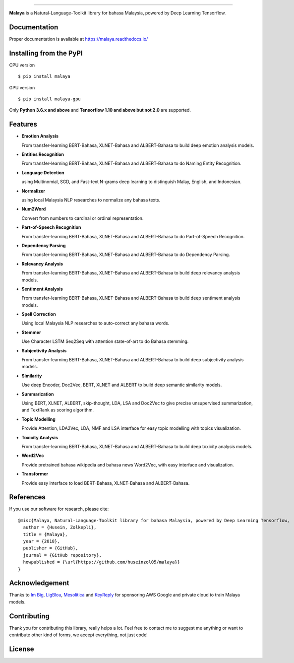 .. raw:: html

    <p align="center">
        <a href="#readme">
            <img alt="logo" width="50%" src="https://malaya-dataset.s3-ap-southeast-1.amazonaws.com/malaya-icon.png">
        </a>
    </p>
    <p align="center">
        <a href="https://pypi.python.org/pypi/malaya"><img alt="Pypi version" src="https://badge.fury.io/py/malaya.svg"></a>
        <a href="https://pypi.python.org/pypi/malaya"><img alt="Python3 version" src="https://img.shields.io/pypi/pyversions/malaya.svg"></a>
        <a href="https://github.com/huseinzol05/Malaya/blob/master/LICENSE"><img alt="MIT License" src="https://img.shields.io/badge/License-MIT-yellow.svg"></a>
        <a href="https://malaya.readthedocs.io/"><img alt="Documentation" src="https://readthedocs.org/projects/malaya/badge/?version=latest"></a>
        <a href="https://travis-ci.org/huseinzol05/Malaya"><img alt="Build status" src="https://travis-ci.org/huseinzol05/Malaya.svg?branch=master"></a>
    </p>

=========

**Malaya** is a Natural-Language-Toolkit library for bahasa Malaysia, powered by Deep Learning Tensorflow.

Documentation
--------------

Proper documentation is available at https://malaya.readthedocs.io/

Installing from the PyPI
----------------------------------

CPU version
::

    $ pip install malaya

GPU version
::

    $ pip install malaya-gpu

Only **Python 3.6.x and above** and **Tensorflow 1.10 and above but not 2.0** are supported.

Features
--------

-  **Emotion Analysis**

   From transfer-learning BERT-Bahasa, XLNET-Bahasa and ALBERT-Bahasa to build deep emotion analysis models.
-  **Entities Recognition**

   From transfer-learning BERT-Bahasa, XLNET-Bahasa and ALBERT-Bahasa to do Naming Entity Recognition.
-  **Language Detection**

   using Multinomial, SGD, and Fast-text N-grams deep learning to distinguish Malay, English, and Indonesian.
-  **Normalizer**

   using local Malaysia NLP researches to normalize any bahasa texts.
-  **Num2Word**

   Convert from numbers to cardinal or ordinal representation.
-  **Part-of-Speech Recognition**

   From transfer-learning BERT-Bahasa, XLNET-Bahasa and ALBERT-Bahasa to do Part-of-Speech Recognition.
-  **Dependency Parsing**

   From transfer-learning BERT-Bahasa, XLNET-Bahasa and ALBERT-Bahasa to do Dependency Parsing.
-  **Relevancy Analysis**

   From transfer-learning BERT-Bahasa, XLNET-Bahasa and ALBERT-Bahasa to build deep relevancy analysis models.
-  **Sentiment Analysis**

   From transfer-learning BERT-Bahasa, XLNET-Bahasa and ALBERT-Bahasa to build deep sentiment analysis models.
-  **Spell Correction**

   Using local Malaysia NLP researches to auto-correct any bahasa words.
-  **Stemmer**

   Use Character LSTM Seq2Seq with attention state-of-art to do Bahasa stemming.
-  **Subjectivity Analysis**

   From transfer-learning BERT-Bahasa, XLNET-Bahasa and ALBERT-Bahasa to build deep subjectivity analysis models.
-  **Similarity**

   Use deep Encoder, Doc2Vec, BERT, XLNET and ALBERT to build deep semantic similarity models.
-  **Summarization**

   Using BERT, XLNET, ALBERT, skip-thought, LDA, LSA and Doc2Vec to give precise unsupervised summarization, and TextRank as scoring algorithm.
-  **Topic Modelling**

   Provide Attention, LDA2Vec, LDA, NMF and LSA interface for easy topic modelling with topics visualization.
-  **Toxicity Analysis**

   From transfer-learning BERT-Bahasa, XLNET-Bahasa and ALBERT-Bahasa to build deep toxicity analysis models.
-  **Word2Vec**

   Provide pretrained bahasa wikipedia and bahasa news Word2Vec, with easy interface and visualization.
-  **Transformer**

   Provide easy interface to load BERT-Bahasa, XLNET-Bahasa and ALBERT-Bahasa.


References
-----------

If you use our software for research, please cite:

::

  @misc{Malaya, Natural-Language-Toolkit library for bahasa Malaysia, powered by Deep Learning Tensorflow,
    author = {Husein, Zolkepli},
    title = {Malaya},
    year = {2018},
    publisher = {GitHub},
    journal = {GitHub repository},
    howpublished = {\url{https://github.com/huseinzol05/malaya}}
  }

Acknowledgement
----------------

Thanks to `Im Big <https://www.facebook.com/imbigofficial/>`_, `LigBlou <https://www.facebook.com/ligblou>`_, `Mesolitica <https://mesolitica.com/>`_ and `KeyReply <https://www.keyreply.com/>`_ for sponsoring AWS Google and private cloud to train Malaya models.

.. raw:: html

    <a href="#readme">
        <img alt="logo" width="50%" src="https://malaya-dataset.s3-ap-southeast-1.amazonaws.com/ligblou-mesolitca-keyreply.png">
    </a>

Contributing
----------------

Thank you for contributing this library, really helps a lot. Feel free to contact me to suggest me anything or want to contribute other kind of forms, we accept everything, not just code!

.. raw:: html

    <a href="#readme">
        <img alt="logo" width="30%" src="https://contributors-img.firebaseapp.com/image?repo=huseinzol05/malaya">
    </a>

License
--------

.. |License| image:: https://app.fossa.io/api/projects/git%2Bgithub.com%2Fhuseinzol05%2FMalaya.svg?type=large
   :target: https://app.fossa.io/projects/git%2Bgithub.com%2Fhuseinzol05%2FMalaya?ref=badge_large

|License|
